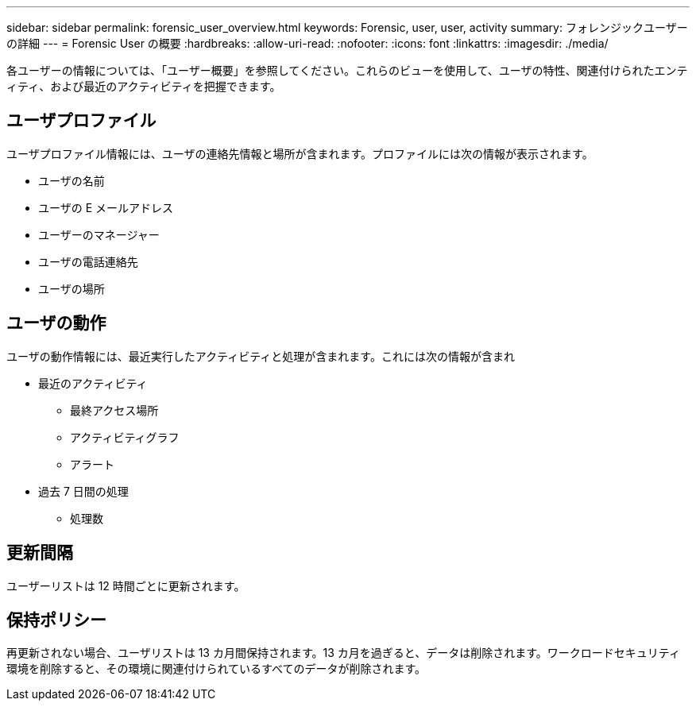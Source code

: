 ---
sidebar: sidebar 
permalink: forensic_user_overview.html 
keywords: Forensic, user, user, activity 
summary: フォレンジックユーザーの詳細 
---
= Forensic User の概要
:hardbreaks:
:allow-uri-read: 
:nofooter: 
:icons: font
:linkattrs: 
:imagesdir: ./media/


[role="lead"]
各ユーザーの情報については、「ユーザー概要」を参照してください。これらのビューを使用して、ユーザの特性、関連付けられたエンティティ、および最近のアクティビティを把握できます。



== ユーザプロファイル

ユーザプロファイル情報には、ユーザの連絡先情報と場所が含まれます。プロファイルには次の情報が表示されます。

* ユーザの名前
* ユーザの E メールアドレス
* ユーザーのマネージャー
* ユーザの電話連絡先
* ユーザの場所




== ユーザの動作

ユーザの動作情報には、最近実行したアクティビティと処理が含まれます。これには次の情報が含まれ

* 最近のアクティビティ
+
** 最終アクセス場所
** アクティビティグラフ
** アラート




* 過去 7 日間の処理
+
** 処理数






== 更新間隔

ユーザーリストは 12 時間ごとに更新されます。



== 保持ポリシー

再更新されない場合、ユーザリストは 13 カ月間保持されます。13 カ月を過ぎると、データは削除されます。ワークロードセキュリティ環境を削除すると、その環境に関連付けられているすべてのデータが削除されます。

